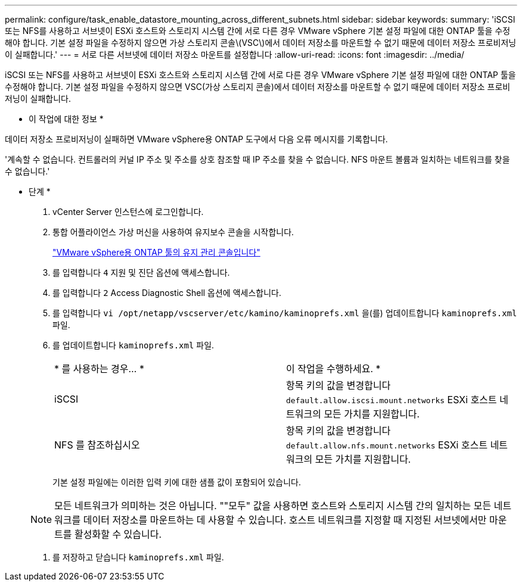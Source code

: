 ---
permalink: configure/task_enable_datastore_mounting_across_different_subnets.html 
sidebar: sidebar 
keywords:  
summary: 'iSCSI 또는 NFS를 사용하고 서브넷이 ESXi 호스트와 스토리지 시스템 간에 서로 다른 경우 VMware vSphere 기본 설정 파일에 대한 ONTAP 툴을 수정해야 합니다. 기본 설정 파일을 수정하지 않으면 가상 스토리지 콘솔\(VSC\)에서 데이터 저장소를 마운트할 수 없기 때문에 데이터 저장소 프로비저닝이 실패합니다.' 
---
= 서로 다른 서브넷에 데이터 저장소 마운트를 설정합니다
:allow-uri-read: 
:icons: font
:imagesdir: ../media/


[role="lead"]
iSCSI 또는 NFS를 사용하고 서브넷이 ESXi 호스트와 스토리지 시스템 간에 서로 다른 경우 VMware vSphere 기본 설정 파일에 대한 ONTAP 툴을 수정해야 합니다. 기본 설정 파일을 수정하지 않으면 VSC(가상 스토리지 콘솔)에서 데이터 저장소를 마운트할 수 없기 때문에 데이터 저장소 프로비저닝이 실패합니다.

* 이 작업에 대한 정보 *

데이터 저장소 프로비저닝이 실패하면 VMware vSphere용 ONTAP 도구에서 다음 오류 메시지를 기록합니다.

'계속할 수 없습니다. 컨트롤러의 커널 IP 주소 및 주소를 상호 참조할 때 IP 주소를 찾을 수 없습니다. NFS 마운트 볼륨과 일치하는 네트워크를 찾을 수 없습니다.'

* 단계 *

. vCenter Server 인스턴스에 로그인합니다.
. 통합 어플라이언스 가상 머신을 사용하여 유지보수 콘솔을 시작합니다.
+
link:../manage/reference_maintenance_console_of_ontap_tools_for_vmware_vsphere.html["VMware vSphere용 ONTAP 툴의 유지 관리 콘솔입니다"]

. 를 입력합니다 `4` 지원 및 진단 옵션에 액세스합니다.
. 를 입력합니다 `2` Access Diagnostic Shell 옵션에 액세스합니다.
. 를 입력합니다 `vi /opt/netapp/vscserver/etc/kamino/kaminoprefs.xml` 을(를) 업데이트합니다 `kaminoprefs.xml` 파일.
. 를 업데이트합니다 `kaminoprefs.xml` 파일.
+
|===


| * 를 사용하는 경우... * | 이 작업을 수행하세요. * 


 a| 
iSCSI
 a| 
항목 키의 값을 변경합니다 `default.allow.iscsi.mount.networks` ESXi 호스트 네트워크의 모든 가치를 지원합니다.



 a| 
NFS 를 참조하십시오
 a| 
항목 키의 값을 변경합니다 `default.allow.nfs.mount.networks` ESXi 호스트 네트워크의 모든 가치를 지원합니다.

|===
+
기본 설정 파일에는 이러한 입력 키에 대한 샘플 값이 포함되어 있습니다.

+

NOTE: 모든 네트워크가 의미하는 것은 아닙니다. ""모두" 값을 사용하면 호스트와 스토리지 시스템 간의 일치하는 모든 네트워크를 데이터 저장소를 마운트하는 데 사용할 수 있습니다. 호스트 네트워크를 지정할 때 지정된 서브넷에서만 마운트를 활성화할 수 있습니다.

. 를 저장하고 닫습니다 `kaminoprefs.xml` 파일.

